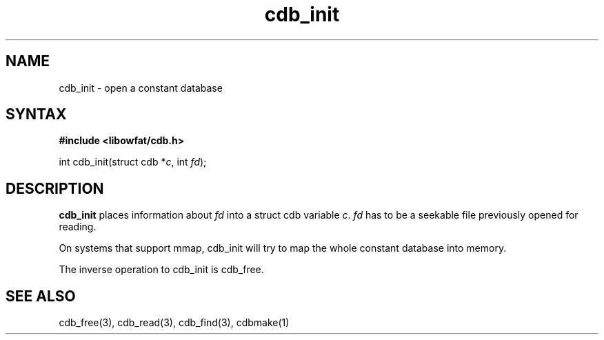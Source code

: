 .TH cdb_init 3
.SH NAME
cdb_init \- open a constant database
.SH SYNTAX
.B #include <libowfat/cdb.h>

int cdb_init(struct cdb *\fIc\fR, int \fIfd\fR);

.SH DESCRIPTION
.B cdb_init
places information about \fIfd\fR into a struct cdb variable \fIc\fR.
\fIfd\fR has to be a seekable file previously opened for reading.

On systems that support mmap, cdb_init will try to map the whole
constant database into memory.

The inverse operation to cdb_init is cdb_free.

.SH "SEE ALSO"
cdb_free(3), cdb_read(3), cdb_find(3), cdbmake(1)
